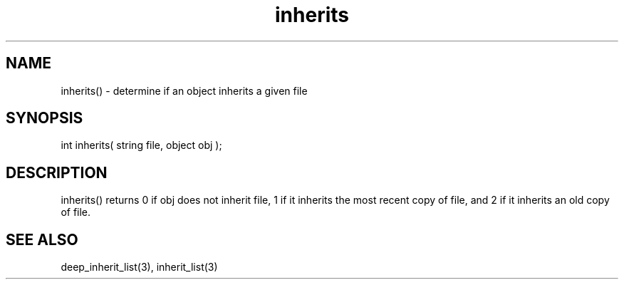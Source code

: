 .\"determine if an object inherits a given file
.TH inherits 3 "5 Sep 1994" MudOS "LPC Library Functions"

.SH NAME
inherits() - determine if an object inherits a given file

.SH SYNOPSIS
int inherits( string file, object obj );

.SH DESCRIPTION
inherits() returns 0 if obj does not inherit file, 1 if it inherits the
most recent copy of file, and 2 if it inherits an old copy of file.

.SH SEE ALSO
deep_inherit_list(3), inherit_list(3)
